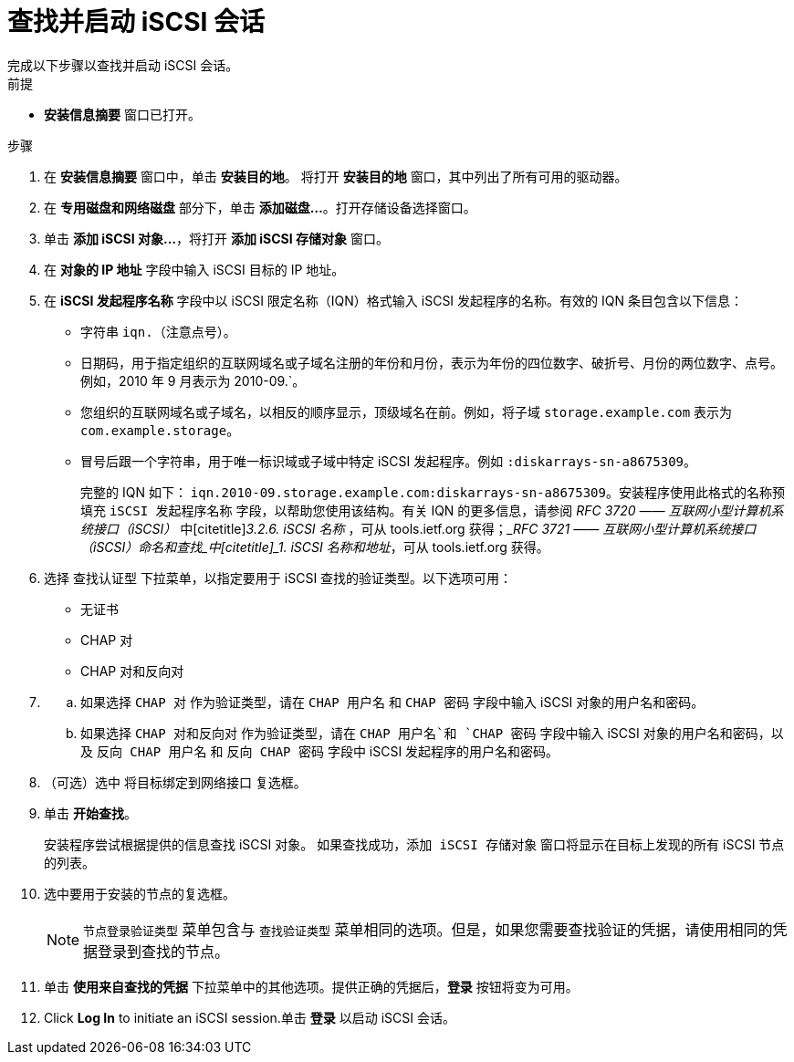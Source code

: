 [id="starting-an-iscsi-session_{context}"]
= 查找并启动 iSCSI 会话
完成以下步骤以查找并启动 iSCSI 会话。

.前提

* *安装信息摘要* 窗口已打开。

.步骤

. 在 *安装信息摘要* 窗口中，单击 *安装目的地*。 将打开 *安装目的地* 窗口，其中列出了所有可用的驱动器。

. 在 *专用磁盘和网络磁盘* 部分下，单击 *添加磁盘...*。打开存储设备选择窗口。

. 单击 *添加 iSCSI 对象...*，将打开 *添加 iSCSI 存储对象* 窗口。

. 在 *对象的 IP 地址* 字段中输入 iSCSI 目标的 IP 地址。

. 在 *iSCSI 发起程序名称* 字段中以 iSCSI 限定名称（IQN）格式输入 iSCSI 发起程序的名称。有效的 IQN 条目包含以下信息：
+
** 字符串 `iqn.`（注意点号）。
+
** 日期码，用于指定组织的互联网域名或子域名注册的年份和月份，表示为年份的四位数字、破折号、月份的两位数字、点号。例如，2010 年 9 月表示为 2010-09.`。
+
** 您组织的互联网域名或子域名，以相反的顺序显示，顶级域名在前。例如，将子域 `storage.example.com` 表示为 `com.example.storage`。
+
** 冒号后跟一个字符串，用于唯一标识域或子域中特定 iSCSI 发起程序。例如 `:diskarrays-sn-a8675309`。
+
完整的 IQN 如下： `iqn.2010-09.storage.example.com:diskarrays-sn-a8675309`。安装程序使用此格式的名称预填充 `iSCSI 发起程序名称` 字段，以帮助您使用该结构。有关 IQN 的更多信息，请参阅 [citetitle]_RFC 3720 —— 互联网小型计算机系统接口（iSCSI）_ 中[citetitle]_3.2.6. iSCSI 名称_ ，可从 tools.ietf.org 获得；[citetitle]__RFC 3721 —— 互联网小型计算机系统接口（iSCSI）命名和查找_中[citetitle]_1. iSCSI 名称和地址_，可从 tools.ietf.org 获得。

. 选择 `查找认证型` 下拉菜单，以指定要用于 iSCSI 查找的验证类型。以下选项可用：
+
** 无证书
+
** CHAP 对
+
** CHAP 对和反向对

. {blank}
+
.. 如果选择 `CHAP 对` 作为验证类型，请在 `CHAP 用户名` 和 `CHAP 密码` 字段中输入 iSCSI 对象的用户名和密码。
+
.. 如果选择 `CHAP 对和反向对` 作为验证类型，请在 `CHAP 用户名`和 `CHAP 密码` 字段中输入 iSCSI 对象的用户名和密码，以及 `反向 CHAP 用户名` 和 `反向 CHAP 密码` 字段中 iSCSI 发起程序的用户名和密码。

. （可选）选中 `将目标绑定到网络接口` 复选框。

. 单击 *开始查找*。
+
安装程序尝试根据提供的信息查找 iSCSI 对象。
如果查找成功，`添加 iSCSI 存储对象` 窗口将显示在目标上发现的所有 iSCSI 节点的列表。

. 选中要用于安装的节点的复选框。
+
[NOTE]
====
`节点登录验证类型` 菜单包含与 `查找验证类型` 菜单相同的选项。但是，如果您需要查找验证的凭据，请使用相同的凭据登录到查找的节点。
====

. 单击 *使用来自查找的凭据* 下拉菜单中的其他选项。提供正确的凭据后，*登录* 按钮将变为可用。

. Click *Log In* to initiate an iSCSI session.单击 *登录* 以启动 iSCSI 会话。
